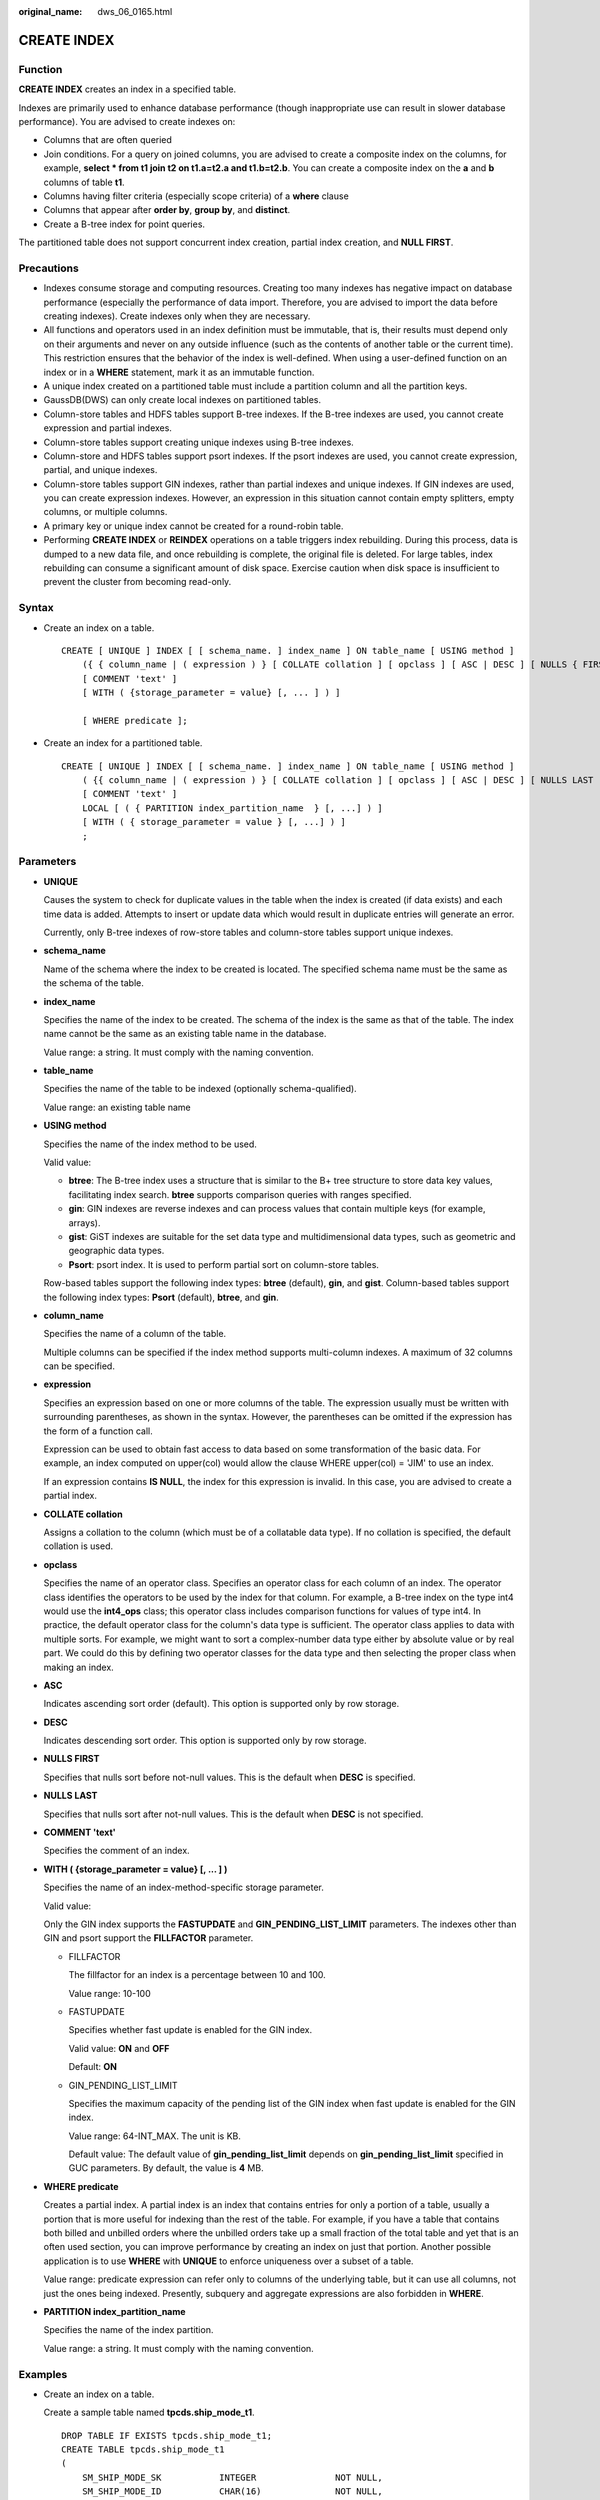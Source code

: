 :original_name: dws_06_0165.html

.. _dws_06_0165:

CREATE INDEX
============

Function
--------

**CREATE INDEX** creates an index in a specified table.

Indexes are primarily used to enhance database performance (though inappropriate use can result in slower database performance). You are advised to create indexes on:

-  Columns that are often queried
-  Join conditions. For a query on joined columns, you are advised to create a composite index on the columns, for example, **select \* from t1 join t2 on t1.a=t2.a and t1.b=t2.b**. You can create a composite index on the **a** and **b** columns of table **t1**.
-  Columns having filter criteria (especially scope criteria) of a **where** clause
-  Columns that appear after **order by**, **group by**, and **distinct**.
-  Create a B-tree index for point queries.

The partitioned table does not support concurrent index creation, partial index creation, and **NULL FIRST**.

Precautions
-----------

-  Indexes consume storage and computing resources. Creating too many indexes has negative impact on database performance (especially the performance of data import. Therefore, you are advised to import the data before creating indexes). Create indexes only when they are necessary.
-  All functions and operators used in an index definition must be immutable, that is, their results must depend only on their arguments and never on any outside influence (such as the contents of another table or the current time). This restriction ensures that the behavior of the index is well-defined. When using a user-defined function on an index or in a **WHERE** statement, mark it as an immutable function.
-  A unique index created on a partitioned table must include a partition column and all the partition keys.
-  GaussDB(DWS) can only create local indexes on partitioned tables.
-  Column-store tables and HDFS tables support B-tree indexes. If the B-tree indexes are used, you cannot create expression and partial indexes.
-  Column-store tables support creating unique indexes using B-tree indexes.
-  Column-store and HDFS tables support psort indexes. If the psort indexes are used, you cannot create expression, partial, and unique indexes.
-  Column-store tables support GIN indexes, rather than partial indexes and unique indexes. If GIN indexes are used, you can create expression indexes. However, an expression in this situation cannot contain empty splitters, empty columns, or multiple columns.
-  A primary key or unique index cannot be created for a round-robin table.
-  Performing **CREATE INDEX** or **REINDEX** operations on a table triggers index rebuilding. During this process, data is dumped to a new data file, and once rebuilding is complete, the original file is deleted. For large tables, index rebuilding can consume a significant amount of disk space. Exercise caution when disk space is insufficient to prevent the cluster from becoming read-only.

Syntax
------

-  Create an index on a table.

   ::

      CREATE [ UNIQUE ] INDEX [ [ schema_name. ] index_name ] ON table_name [ USING method ]
          ({ { column_name | ( expression ) } [ COLLATE collation ] [ opclass ] [ ASC | DESC ] [ NULLS { FIRST | LAST } ] }[, ...] )
          [ COMMENT 'text' ]
          [ WITH ( {storage_parameter = value} [, ... ] ) ]

          [ WHERE predicate ];

-  Create an index for a partitioned table.

   ::

      CREATE [ UNIQUE ] INDEX [ [ schema_name. ] index_name ] ON table_name [ USING method ]
          ( {{ column_name | ( expression ) } [ COLLATE collation ] [ opclass ] [ ASC | DESC ] [ NULLS LAST ] }[, ...] )
          [ COMMENT 'text' ]
          LOCAL [ ( { PARTITION index_partition_name  } [, ...] ) ]
          [ WITH ( { storage_parameter = value } [, ...] ) ]
          ;

Parameters
----------

-  **UNIQUE**

   Causes the system to check for duplicate values in the table when the index is created (if data exists) and each time data is added. Attempts to insert or update data which would result in duplicate entries will generate an error.

   Currently, only B-tree indexes of row-store tables and column-store tables support unique indexes.

-  **schema_name**

   Name of the schema where the index to be created is located. The specified schema name must be the same as the schema of the table.

-  **index_name**

   Specifies the name of the index to be created. The schema of the index is the same as that of the table. The index name cannot be the same as an existing table name in the database.

   Value range: a string. It must comply with the naming convention.

-  **table_name**

   Specifies the name of the table to be indexed (optionally schema-qualified).

   Value range: an existing table name

-  **USING method**

   Specifies the name of the index method to be used.

   Valid value:

   -  **btree**: The B-tree index uses a structure that is similar to the B+ tree structure to store data key values, facilitating index search. **btree** supports comparison queries with ranges specified.
   -  **gin**: GIN indexes are reverse indexes and can process values that contain multiple keys (for example, arrays).
   -  **gist**: GiST indexes are suitable for the set data type and multidimensional data types, such as geometric and geographic data types.
   -  **Psort**: psort index. It is used to perform partial sort on column-store tables.

   Row-based tables support the following index types: **btree** (default), **gin**, and **gist**. Column-based tables support the following index types: **Psort** (default), **btree**, and **gin**.

-  **column_name**

   Specifies the name of a column of the table.

   Multiple columns can be specified if the index method supports multi-column indexes. A maximum of 32 columns can be specified.

-  **expression**

   Specifies an expression based on one or more columns of the table. The expression usually must be written with surrounding parentheses, as shown in the syntax. However, the parentheses can be omitted if the expression has the form of a function call.

   Expression can be used to obtain fast access to data based on some transformation of the basic data. For example, an index computed on upper(col) would allow the clause WHERE upper(col) = 'JIM' to use an index.

   If an expression contains **IS NULL**, the index for this expression is invalid. In this case, you are advised to create a partial index.

-  **COLLATE collation**

   Assigns a collation to the column (which must be of a collatable data type). If no collation is specified, the default collation is used.

-  **opclass**

   Specifies the name of an operator class. Specifies an operator class for each column of an index. The operator class identifies the operators to be used by the index for that column. For example, a B-tree index on the type int4 would use the **int4_ops** class; this operator class includes comparison functions for values of type int4. In practice, the default operator class for the column's data type is sufficient. The operator class applies to data with multiple sorts. For example, we might want to sort a complex-number data type either by absolute value or by real part. We could do this by defining two operator classes for the data type and then selecting the proper class when making an index.

-  **ASC**

   Indicates ascending sort order (default). This option is supported only by row storage.

-  **DESC**

   Indicates descending sort order. This option is supported only by row storage.

-  **NULLS FIRST**

   Specifies that nulls sort before not-null values. This is the default when **DESC** is specified.

-  **NULLS LAST**

   Specifies that nulls sort after not-null values. This is the default when **DESC** is not specified.

-  **COMMENT 'text'**

   Specifies the comment of an index.

-  **WITH ( {storage_parameter = value} [, ... ] )**

   Specifies the name of an index-method-specific storage parameter.

   Valid value:

   Only the GIN index supports the **FASTUPDATE** and **GIN_PENDING_LIST_LIMIT** parameters. The indexes other than GIN and psort support the **FILLFACTOR** parameter.

   -  FILLFACTOR

      The fillfactor for an index is a percentage between 10 and 100.

      Value range: 10-100

   -  FASTUPDATE

      Specifies whether fast update is enabled for the GIN index.

      Valid value: **ON** and **OFF**

      Default: **ON**

   -  GIN_PENDING_LIST_LIMIT

      Specifies the maximum capacity of the pending list of the GIN index when fast update is enabled for the GIN index.

      Value range: 64-INT_MAX. The unit is KB.

      Default value: The default value of **gin_pending_list_limit** depends on **gin_pending_list_limit** specified in GUC parameters. By default, the value is **4** MB.

-  **WHERE predicate**

   Creates a partial index. A partial index is an index that contains entries for only a portion of a table, usually a portion that is more useful for indexing than the rest of the table. For example, if you have a table that contains both billed and unbilled orders where the unbilled orders take up a small fraction of the total table and yet that is an often used section, you can improve performance by creating an index on just that portion. Another possible application is to use **WHERE** with **UNIQUE** to enforce uniqueness over a subset of a table.

   Value range: predicate expression can refer only to columns of the underlying table, but it can use all columns, not just the ones being indexed. Presently, subquery and aggregate expressions are also forbidden in **WHERE**.

-  **PARTITION index_partition_name**

   Specifies the name of the index partition.

   Value range: a string. It must comply with the naming convention.

Examples
--------

-  Create an index on a table.

   Create a sample table named **tpcds.ship_mode_t1**.

   ::

      DROP TABLE IF EXISTS tpcds.ship_mode_t1;
      CREATE TABLE tpcds.ship_mode_t1
      (
          SM_SHIP_MODE_SK           INTEGER               NOT NULL,
          SM_SHIP_MODE_ID           CHAR(16)              NOT NULL,
          SM_TYPE                   CHAR(30)                      ,
          SM_CODE                   CHAR(10)                      ,
          SM_CARRIER                CHAR(20)                      ,
          SM_CONTRACT               CHAR(20)
      )
      DISTRIBUTE BY HASH(SM_SHIP_MODE_SK);

   Create a unique index on the **SM_SHIP_MODE_SK** column in the **tpcds.ship_mode_t1** table.

   ::

      CREATE UNIQUE INDEX ds_ship_mode_t1_index1 ON tpcds.ship_mode_t1(SM_SHIP_MODE_SK);

   Add comment to the index when creating an index on the **SM_SHIP_MODE_SK** column of table **tpcds.ship_mode_t1**.

   ::

      CREATE INDEX ds_ship_mode_t1_index_comment ON tpcds.ship_mode_t1(SM_SHIP_MODE_SK) COMMENT 'index';

   Create a B-tree index on the **SM_SHIP_MODE_SK** column in the **tpcds.ship_mode_t1** table.

   ::

      CREATE INDEX ds_ship_mode_t1_index4 ON tpcds.ship_mode_t1 USING btree(SM_SHIP_MODE_SK);

   Create a GIN index on the **SM_SHIP_MODE_SK** column in the **tpcds.ship_mode_t1** table.

   .. code-block::

      CREATE INDEX ship_mode_index ON tpcds.ship_mode_t1 USING gin(SM_SHIP_MODE_SK);

   Create an expression index on the **SM_CODE** column in the **tpcds.ship_mode_t1** table.

   ::

      CREATE INDEX ds_ship_mode_t1_index2 ON tpcds.ship_mode_t1(SUBSTR(SM_CODE,1 ,4));

   Create a partial index on the **SM_SHIP_MODE_SK** column where **SM_SHIP_MODE_SK** is greater than **10** in the **tpcds.ship_mode_t1** table.

   .. code-block::

      CREATE UNIQUE INDEX ds_ship_mode_t1_index3 ON tpcds.ship_mode_t1(SM_SHIP_MODE_SK) WHERE SM_SHIP_MODE_SK>10;

-  Create an index on a partitioned table.

   Create a sample table named **tpcds.customer_address_p1**.

   ::

      DROP TABLE IF EXISTS tpcds.customer_address_p1;
      CREATE TABLE tpcds.customer_address_p1
      (
          CA_ADDRESS_SK             INTEGER               NOT NULL,
          CA_ADDRESS_ID             CHAR(16)              NOT NULL,
          CA_STREET_NUMBER          CHAR(10)                      ,
          CA_STREET_NAME            VARCHAR(60)                   ,
          CA_STREET_TYPE            CHAR(15)                      ,
          CA_SUITE_NUMBER           CHAR(10)                      ,
          CA_CITY                   VARCHAR(60)                   ,
          CA_COUNTY                 VARCHAR(30)                   ,
          CA_STATE                  CHAR(2)                       ,
          CA_ZIP                    CHAR(10)                      ,
          CA_COUNTRY                VARCHAR(20)                   ,
          CA_GMT_OFFSET             DECIMAL(5,2)                  ,
          CA_LOCATION_TYPE          CHAR(20)
      )
      DISTRIBUTE BY HASH(CA_ADDRESS_SK)
      PARTITION BY RANGE(CA_ADDRESS_SK)
      (
         PARTITION p1 VALUES LESS THAN (3000),
         PARTITION p2 VALUES LESS THAN (5000) ,
         PARTITION p3 VALUES LESS THAN (MAXVALUE)
      )
      ENABLE ROW MOVEMENT;

   Create the partitioned table index **ds_customer_address_p1_index1** with the name of the index partition not specified.

   ::

      CREATE INDEX ds_customer_address_p1_index1 ON tpcds.customer_address_p1(CA_ADDRESS_SK) LOCAL;

   Create the partitioned table index **ds_customer_address_p1_index2** with the name of the index partition specified.

   ::

      CREATE INDEX ds_customer_address_p1_index2 ON tpcds.customer_address_p1(CA_ADDRESS_SK) LOCAL
      (
          PARTITION CA_ADDRESS_SK_index1,
          PARTITION CA_ADDRESS_SK_index2,
          PARTITION CA_ADDRESS_SK_index3
      )
      ;

   Create the partitioned table index **ds_customer_address_p1_index_comment** and add index comments.

   ::

      CREATE INDEX ds_customer_address_p1_index_comment ON tpcds.customer_address_p1(CA_ADDRESS_SK) COMMENT 'index' LOCAL
      (
          PARTITION CA_ADDRESS_SK_index1,
          PARTITION CA_ADDRESS_SK_index2,
          PARTITION CA_ADDRESS_SK_index3
      )
      ;

Helpful Links
-------------

:ref:`ALTER INDEX <dws_06_0128>`, :ref:`DROP INDEX <dws_06_0195>`

